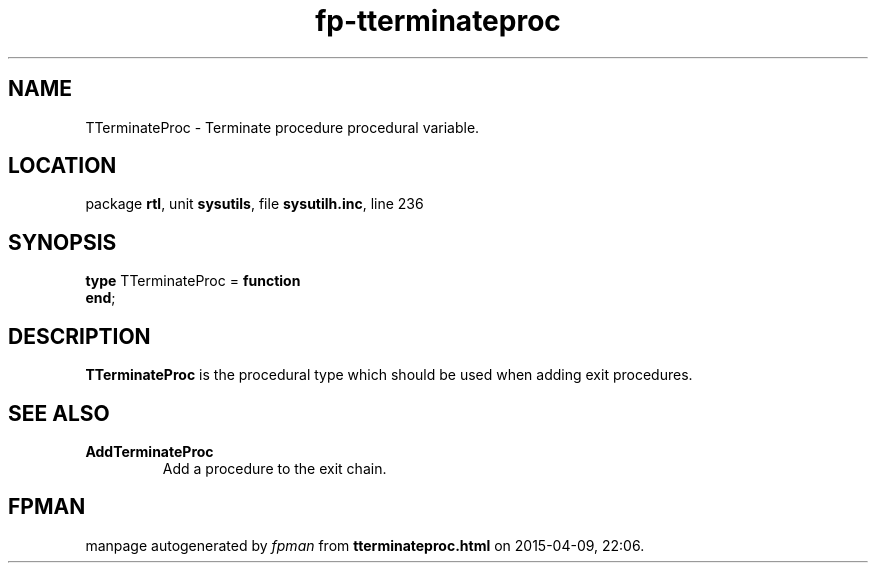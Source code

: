 .\" file autogenerated by fpman
.TH "fp-tterminateproc" 3 "2014-03-14" "fpman" "Free Pascal Programmer's Manual"
.SH NAME
TTerminateProc - Terminate procedure procedural variable.
.SH LOCATION
package \fBrtl\fR, unit \fBsysutils\fR, file \fBsysutilh.inc\fR, line 236
.SH SYNOPSIS
\fBtype\fR TTerminateProc = \fBfunction\fR
.br
\fBend\fR;
.SH DESCRIPTION
\fBTTerminateProc\fR is the procedural type which should be used when adding exit procedures.


.SH SEE ALSO
.TP
.B AddTerminateProc
Add a procedure to the exit chain.

.SH FPMAN
manpage autogenerated by \fIfpman\fR from \fBtterminateproc.html\fR on 2015-04-09, 22:06.

